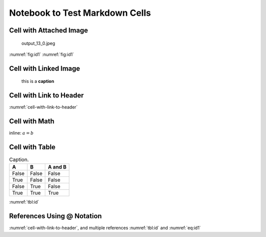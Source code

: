 
.. An html document created by ipypublish
   outline: ipypublish.templates.outline_schemas/rst_outline.rst.j2
   with segments:
   - nbsphinx-ipypublish-content: ipypublish sphinx content

Notebook to Test Markdown Cells
===============================

Cell with Attached Image
------------------------

.. figure:: main_files/attach_1_output_13_0.jpeg
   :alt: output_13_0.jpeg
   :name: fig:id1

   output_13_0.jpeg

:numref:`fig:id1` :numref:`fig:id1`

Cell with Linked Image
----------------------

.. figure:: main_files/logo_example.png
   :alt: this is a **caption**
   :name: fig:id2
   :width: 50.0%

   this is a **caption**

Cell with Link to Header
------------------------

:numref:`cell-with-link-to-header`

Cell with Math
--------------

inline: :math:`a = b`

.. math::
   :nowrap:
   :label: eq:id1

   \begin{equation}a = b\end{equation}

.. math::
   :nowrap:
   :label: eq:id2

   \begin{align*}c &= d \\ other &= e\end{align*}

Cell with Table
---------------

.. _`tbl:id`:

.. table:: Caption.

   ===== ===== =======
   A     B     A and B
   ===== ===== =======
   False False False
   True  False False
   False True  False
   True  True  True
   ===== ===== =======

:numref:`tbl:id`

References Using @ Notation
---------------------------

:numref:`cell-with-link-to-header`, and multiple references
:numref:`tbl:id` and :numref:`eq:id1`

